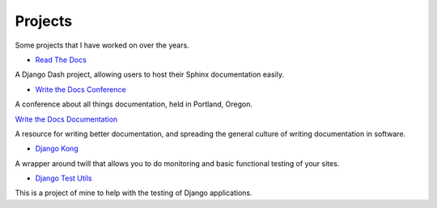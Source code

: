 Projects
========

Some projects that I have worked on over the years.

* `Read The Docs`_ 

A Django Dash project, allowing users to host their Sphinx documentation easily. 

* `Write the Docs Conference`_ 

A conference about all things documentation, held in Portland, Oregon.

`Write the Docs Documentation`_ 

A resource for writing better documentation, and spreading the general culture of writing documentation in software.

* `Django Kong`_

A wrapper around twill that allows you to do monitoring and basic functional testing of your sites. 

* `Django Test Utils`_ 

This is a project of mine to help with the testing of Django applications. 

.. _Read The Docs: http://readthedocs.org
.. _Django Kong: http://django-kong.rtfd.org
.. _Django Test Utils: http://django-test-utils.rtfd.org
.. _Write the Docs Conference: http://conf.writethedocs.org
.. _Write the Docs Documentation: http://docs.writethedocs.org
